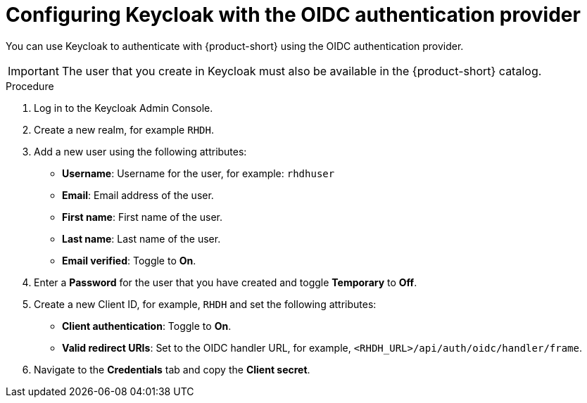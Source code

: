 [id="proc-configuring-keycloak-with-oidc_{context}"]

= Configuring Keycloak with the OIDC authentication provider

You can use Keycloak to authenticate with {product-short} using the OIDC authentication provider. 

[IMPORTANT]
====
The user that you create in Keycloak must also be available in the {product-short} catalog.
====

.Procedure
. Log in to the Keycloak Admin Console.
. Create a new realm, for example `RHDH`.
. Add a new user using the following attributes:
* *Username*: Username for the user, for example: `rhdhuser`
* *Email*: Email address of the user.
* *First name*: First name of the user.
* *Last name*: Last name of the user.
* *Email verified*: Toggle to *On*.
. Enter a *Password* for the user that you have created and toggle *Temporary* to *Off*.
. Create a new Client ID, for example, `RHDH` and set the following attributes:
* *Client authentication*: Toggle to *On*.
* *Valid redirect URIs*: Set to the OIDC handler URL, for example, `<RHDH_URL>/api/auth/oidc/handler/frame`.
. Navigate to the *Credentials* tab and copy the *Client secret*.
